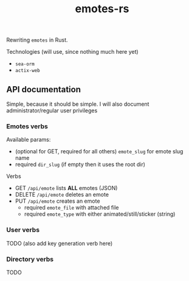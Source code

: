 #+TITLE: emotes-rs

Rewriting ~emotes~ in Rust.

Technologies (will use, since nothing much here yet)
 + ~sea-orm~
 + ~actix-web~

** API documentation
Simple, because it should be simple. I will also document administrator/regular user privileges

*** Emotes verbs
Available params:
  - (optional for GET, required for all others) ~emote_slug~ for emote slug name
  - required ~dir_slug~ (if empty then it uses the root dir)
Verbs
  - GET ~/api/emote~ lists *ALL* emotes (JSON)
  - DELETE ~/api/emote~ deletes an emote
  - PUT ~/api/emote~ creates an emote
    - required ~emote_file~ with attached file
    - required ~emote_type~ with either animated/still/sticker (string)
*** User verbs
TODO (also add key generation verb here)
*** Directory verbs
TODO
